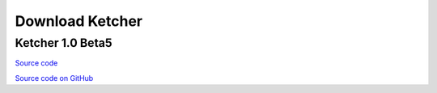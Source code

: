 Download Ketcher
================

Ketcher 1.0 Beta5
-----------------

`Source code <TODO:/downloads/agpl/ketcher/ketcher-1.0-beta5.zip>`__

`Source code on GitHub <http://github.com/ggasoftware/ketcher>`__

